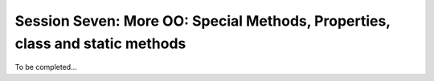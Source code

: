 
.. Foundations 2: Python slides file, created by
   hieroglyph-quickstart on Wed Apr  2 18:42:06 2014.

*********************************************************************
Session Seven: More OO: Special Methods, Properties, class and static methods
*********************************************************************

To be completed...